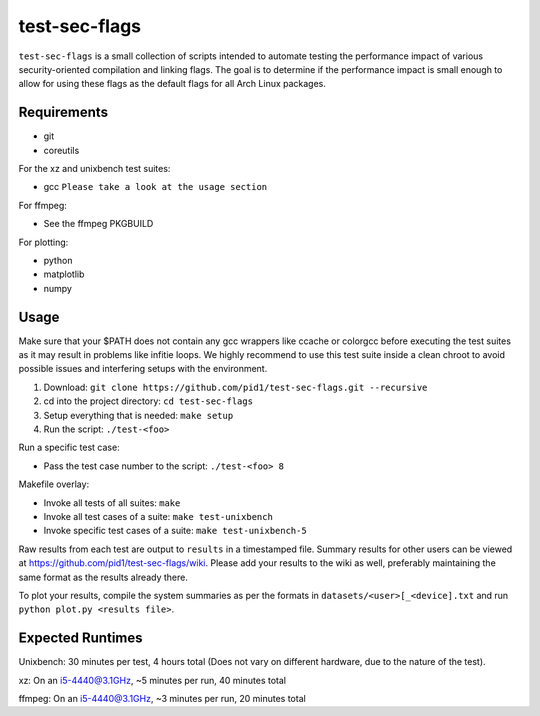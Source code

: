 test-sec-flags
==============

``test-sec-flags`` is a small collection of scripts intended to automate testing the
performance impact of various security-oriented compilation and linking flags. The goal
is to determine if the performance impact is small enough to allow for using these
flags as the default flags for all Arch Linux packages.

Requirements
------------

- git
- coreutils

For the xz and unixbench test suites:

- gcc ``Please take a look at the usage section``

For ffmpeg:

- See the ffmpeg PKGBUILD

For plotting:

- python
- matplotlib
- numpy

Usage
-----

Make sure that your $PATH does not contain any gcc wrappers like ccache or colorgcc
before executing the test suites as it may result in problems like infitie loops.
We highly recommend to use this test suite inside a clean chroot to avoid possible
issues and interfering setups with the environment.

1. Download: ``git clone https://github.com/pid1/test-sec-flags.git --recursive``
2. cd into the project directory: ``cd test-sec-flags``
3. Setup everything that is needed: ``make setup``
4. Run the script: ``./test-<foo>``

Run a specific test case:

- Pass the test case number to the script: ``./test-<foo> 8``

Makefile overlay:

- Invoke all tests of all suites: ``make``
- Invoke all test cases of a suite: ``make test-unixbench``
- Invoke specific test cases of a suite: ``make test-unixbench-5``

Raw results from each test are output to ``results`` in a timestamped file. Summary results for other users can be viewed at https://github.com/pid1/test-sec-flags/wiki. Please add your results to the wiki as well, preferably maintaining the same format as the results already there.

To plot your results, compile the system summaries as per the formats in ``datasets/<user>[_<device].txt`` and run ``python plot.py <results file>``.

Expected Runtimes
-----------------

Unixbench: 30 minutes per test, 4 hours total (Does not vary on different hardware, due to the nature of the test).

xz: On an i5-4440@3.1GHz, ~5 minutes per run, 40 minutes total

ffmpeg: On an i5-4440@3.1GHz, ~3 minutes per run, 20 minutes total
